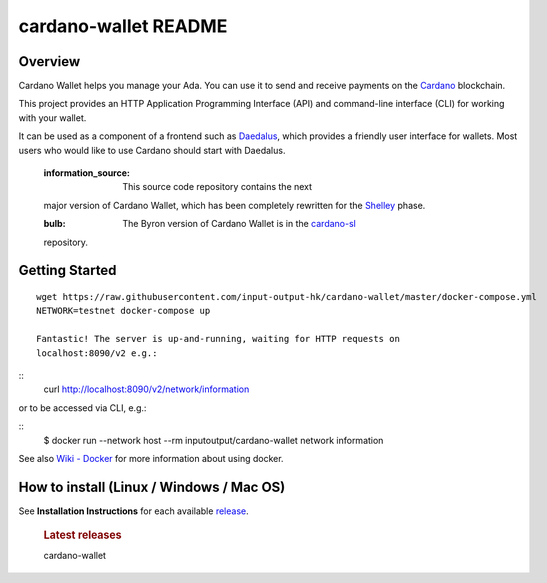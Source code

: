 #####################
cardano-wallet README
#####################
.. raw:: html

   <p align="center">
   <!--
     <a href="https://coveralls.io/github/input-output-hk/cardano-wallet?branch=HEAD"><img src="https://img.shields.io/coveralls/github/input-output-hk/cardano-wallet/HEAD?style=for-the-badge" /></a>
     -->
   </p>

Overview
--------

Cardano Wallet helps you manage your Ada. You can use it to send and
receive payments on the `Cardano`_ blockchain.

This project provides an HTTP Application Programming Interface (API)
and command-line interface (CLI) for working with your wallet.

It can be used as a component of a frontend such as `Daedalus`_, which
provides a friendly user interface for wallets. Most users who would
like to use Cardano should start with Daedalus.

   :information_source: This source code repository contains the next
   major version of Cardano Wallet, which has been completely rewritten
   for the `Shelley`_ phase.

   :bulb: The Byron version of Cardano Wallet is in the `cardano-sl`_
   repository.

Getting Started
---------------

::

   wget https://raw.githubusercontent.com/input-output-hk/cardano-wallet/master/docker-compose.yml
   NETWORK=testnet docker-compose up

   Fantastic! The server is up-and-running, waiting for HTTP requests on
   localhost:8090/v2 e.g.:

::
   curl http://localhost:8090/v2/network/information

or to be accessed via CLI, e.g.:

::
   $ docker run --network host --rm inputoutput/cardano-wallet network information

See also `Wiki - Docker`_ for more information about using docker.

How to install (Linux / Windows / Mac OS)
-----------------------------------------

See **Installation Instructions** for each available `release`_.

   .. rubric:: Latest releases
      :name: latest-releases

   | cardano-wallet

.. _Cardano: https://www.cardano.org
.. _Daedalus: https://daedaluswallet.io
.. _Shelley: https://cardanoroadmap.com/
.. _cardano-sl: https://github.com/input-output-hk/cardano-sl
.. _Wiki - Docker: https://github.com/input-output-hk/cardano-wallet/wiki/Docker
.. _release: https://github.com/input-output-hk/cardano-wallet/releases